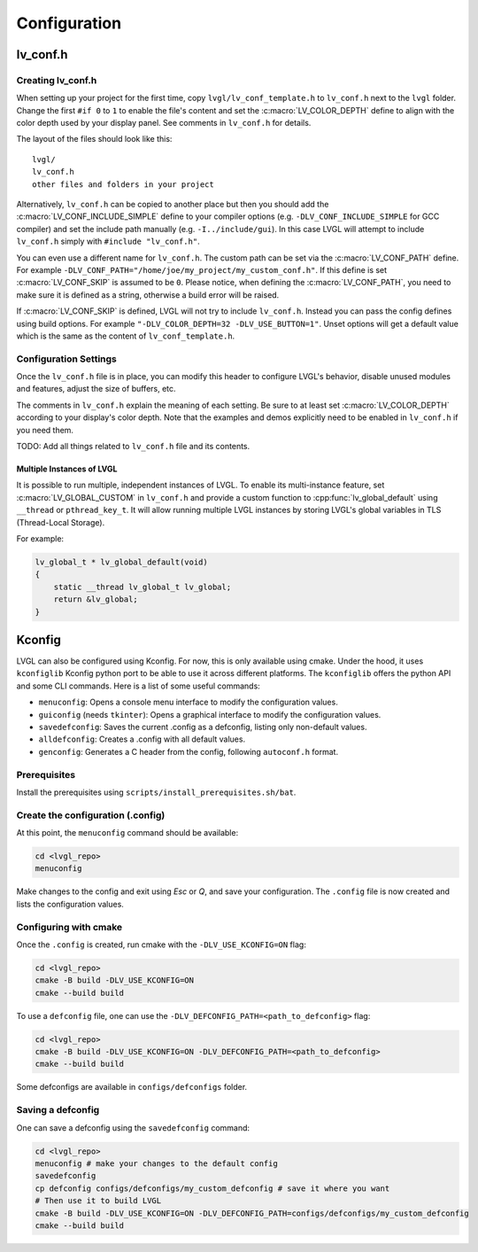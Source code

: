 .. _configuration:

=============
Configuration
=============



.. _lv_conf:

lv_conf.h
*********


Creating lv_conf.h
------------------

When setting up your project for the first time, copy ``lvgl/lv_conf_template.h`` to
``lv_conf.h`` next to the ``lvgl`` folder.  Change the first ``#if 0`` to ``1`` to
enable the file's content and set the :c:macro:`LV_COLOR_DEPTH` define to align with
the color depth used by your display panel.  See comments in ``lv_conf.h`` for
details.

The layout of the files should look like this::

    lvgl/
    lv_conf.h
    other files and folders in your project

Alternatively, ``lv_conf.h`` can be copied to another place but then you
should add the :c:macro:`LV_CONF_INCLUDE_SIMPLE` define to your compiler
options (e.g. ``-DLV_CONF_INCLUDE_SIMPLE`` for GCC compiler) and set the
include path manually (e.g. ``-I../include/gui``). In this case LVGL
will attempt to include ``lv_conf.h`` simply with ``#include "lv_conf.h"``.

You can even use a different name for ``lv_conf.h``. The custom path can
be set via the :c:macro:`LV_CONF_PATH` define. For example
``-DLV_CONF_PATH="/home/joe/my_project/my_custom_conf.h"``. If this define
is set :c:macro:`LV_CONF_SKIP` is assumed to be ``0``. Please notice,
when defining the :c:macro:`LV_CONF_PATH`, you need to make sure it is
defined as a string, otherwise a build error will be raised.

If :c:macro:`LV_CONF_SKIP` is defined, LVGL will not try to include
``lv_conf.h``. Instead you can pass the config defines using build
options. For example ``"-DLV_COLOR_DEPTH=32 -DLV_USE_BUTTON=1"``.  Unset
options will get a default value which is the same as the content of
``lv_conf_template.h``.


.. _configuration_settings:

Configuration Settings
----------------------

Once the ``lv_conf.h`` file is in place, you can modify this header to configure
LVGL's behavior, disable unused modules and features, adjust the size of buffers, etc.

The comments in ``lv_conf.h`` explain the meaning of each setting.  Be sure
to at least set :c:macro:`LV_COLOR_DEPTH` according to your display's color
depth.  Note that the examples and demos explicitly need to be enabled
in ``lv_conf.h`` if you need them.

TODO:  Add all things related to ``lv_conf.h`` file and its contents.


Multiple Instances of LVGL
~~~~~~~~~~~~~~~~~~~~~~~~~~
It is possible to run multiple, independent instances of LVGL.  To enable its
multi-instance feature, set :c:macro:`LV_GLOBAL_CUSTOM` in ``lv_conf.h``
and provide a custom function to :cpp:func:`lv_global_default` using ``__thread`` or
``pthread_key_t``.  It will allow running multiple LVGL instances by storing LVGL's
global variables in TLS (Thread-Local Storage).

For example:

.. code-block:: c

    lv_global_t * lv_global_default(void)
    {
        static __thread lv_global_t lv_global;
        return &lv_global;
    }



Kconfig
*******
LVGL can also be configured using Kconfig. For now, this is only available using cmake.
Under the hood, it uses ``kconfiglib`` Kconfig python port to be able to use it across different platforms.
The ``kconfiglib`` offers the python API and some CLI commands. Here is a list of some useful commands:

- ``menuconfig``: Opens a console menu interface to modify the configuration values.
- ``guiconfig`` (needs ``tkinter``): Opens a graphical interface to modify the configuration values.
- ``savedefconfig``: Saves the current .config as a defconfig, listing only non-default values.
- ``alldefconfig``: Creates a .config with all default values.
- ``genconfig``: Generates a C header from the config, following ``autoconf.h`` format.


Prerequisites
-------------

Install the prerequisites using ``scripts/install_prerequisites.sh/bat``.


Create the configuration (.config)
----------------------------------

At this point, the ``menuconfig`` command should be available:

.. code-block:: shell

    cd <lvgl_repo>
    menuconfig

Make changes to the config and exit using `Esc` or `Q`, and save your configuration. The ``.config`` file is
now created and lists the configuration values.


Configuring with cmake
----------------------

Once the ``.config`` is created, run cmake with the ``-DLV_USE_KCONFIG=ON`` flag:

.. code-block:: shell

    cd <lvgl_repo>
    cmake -B build -DLV_USE_KCONFIG=ON
    cmake --build build

To use a ``defconfig`` file, one can use the ``-DLV_DEFCONFIG_PATH=<path_to_defconfig>`` flag:

.. code-block:: shell

    cd <lvgl_repo>
    cmake -B build -DLV_USE_KCONFIG=ON -DLV_DEFCONFIG_PATH=<path_to_defconfig>
    cmake --build build

Some defconfigs are available in ``configs/defconfigs`` folder.


Saving a defconfig
------------------

One can save a defconfig using the ``savedefconfig`` command:

.. code-block:: shell

    cd <lvgl_repo>
    menuconfig # make your changes to the default config
    savedefconfig
    cp defconfig configs/defconfigs/my_custom_defconfig # save it where you want
    # Then use it to build LVGL
    cmake -B build -DLV_USE_KCONFIG=ON -DLV_DEFCONFIG_PATH=configs/defconfigs/my_custom_defconfig
    cmake --build build
